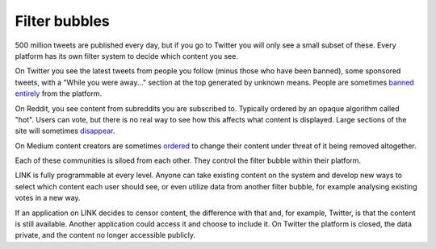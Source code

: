 .. _filter_bubbles:

##############
Filter bubbles
##############

500 million tweets are published every day, but if you go to Twitter you will only see a small subset of these. Every platform has its own filter system to decide which content you see.

On Twitter you see the latest tweets from people you follow (minus those who have been banned), some sponsored tweets, with a "While you were away..." section at the top generated by unknown means. People are sometimes `banned entirely <https://www.buzzfeed.com/charliewarzel/twitter-just-permanently-suspended-conservative-writer-milo?utm_term=.jbw7A5Z1Y#.wdkqe043W>`_ from the platform.

On Reddit, you see content from subreddits you are subscribed to. Typically ordered by an opaque algorithm called "hot". Users can vote, but there is no real way to see how this affects what content is displayed. Large sections of the site will sometimes `disappear <https://www.youtube.com/watch?v=ub0JDnaU9UA>`_.

On Medium content creators are sometimes `ordered <https://medium.com/@nuckable/the-post-stays-up-except-when-it-criticizes-another-company-our-founder-has-helped-create-9c524abe011e#.2s6up0a4z>`_ to change their content under threat of it being removed altogether.

Each of these communities is siloed from each other. They control the filter bubble within their platform.

LINK is fully programmable at every level. Anyone can take existing content on the system and develop new ways to select which content each user should see, or even utilize data from another filter bubble, for example analysing existing votes in a new way.

If an application on LINK decides to censor content, the difference with that and, for example, Twitter, is that the content is still available. Another application could access it and choose to include it. On Twitter the platform is closed, the data private, and the content no longer accessible publicly.
